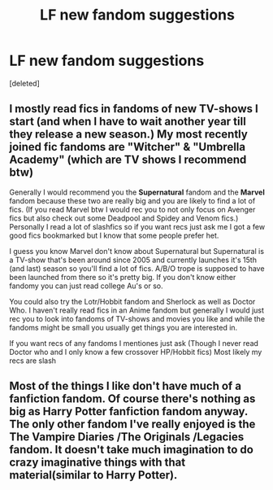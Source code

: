 #+TITLE: LF new fandom suggestions

* LF new fandom suggestions
:PROPERTIES:
:Score: 3
:DateUnix: 1584336326.0
:DateShort: 2020-Mar-16
:FlairText: Request
:END:
[deleted]


** I mostly read fics in fandoms of new TV-shows I start (and when I have to wait another year till they release a new season.) My most recently joined fic fandoms are "Witcher" & "Umbrella Academy" (which are TV shows I recommend btw)

Generally I would recommend you the *Supernatural* fandom and the *Marvel* fandom because these two are really big and you are likely to find a lot of fics. (If you read Marvel btw I would rec you to not only focus on Avenger fics but also check out some Deadpool and Spidey and Venom fics.) Personally I read a lot of slashfics so if you want recs just ask me I got a few good fics bookmarked but I know that some people prefer het.

I guess you know Marvel don't know about Supernatural but Supernatural is a TV-show that's been around since 2005 and currently launches it's 15th (and last) season so you'll find a lot of fics. A/B/O trope is supposed to have been launched from there so it's pretty big. If you don't know either fandomy you can just read college Au's or so.

You could also try the Lotr/Hobbit fandom and Sherlock as well as Doctor Who. I haven't really read fics in an Anime fandom but generally I would just rec you to look into fandoms of TV-shows and movies you like and while the fandoms might be small you usually get things you are interested in.

If you want recs of any fandoms I mentiones just ask (Though I never read Doctor who and I only know a few crossover HP/Hobbit fics) Most likely my recs are slash
:PROPERTIES:
:Author: inside_a_mind
:Score: 5
:DateUnix: 1584352891.0
:DateShort: 2020-Mar-16
:END:


** Most of the things I like don't have much of a fanfiction fandom. Of course there's nothing as big as Harry Potter fanfiction fandom anyway. The only other fandom I've really enjoyed is the The Vampire Diaries /The Originals /Legacies fandom. It doesn't take much imagination to do crazy imaginative things with that material(similar to Harry Potter).
:PROPERTIES:
:Author: SurbhitSrivastava
:Score: 1
:DateUnix: 1584340286.0
:DateShort: 2020-Mar-16
:END:
